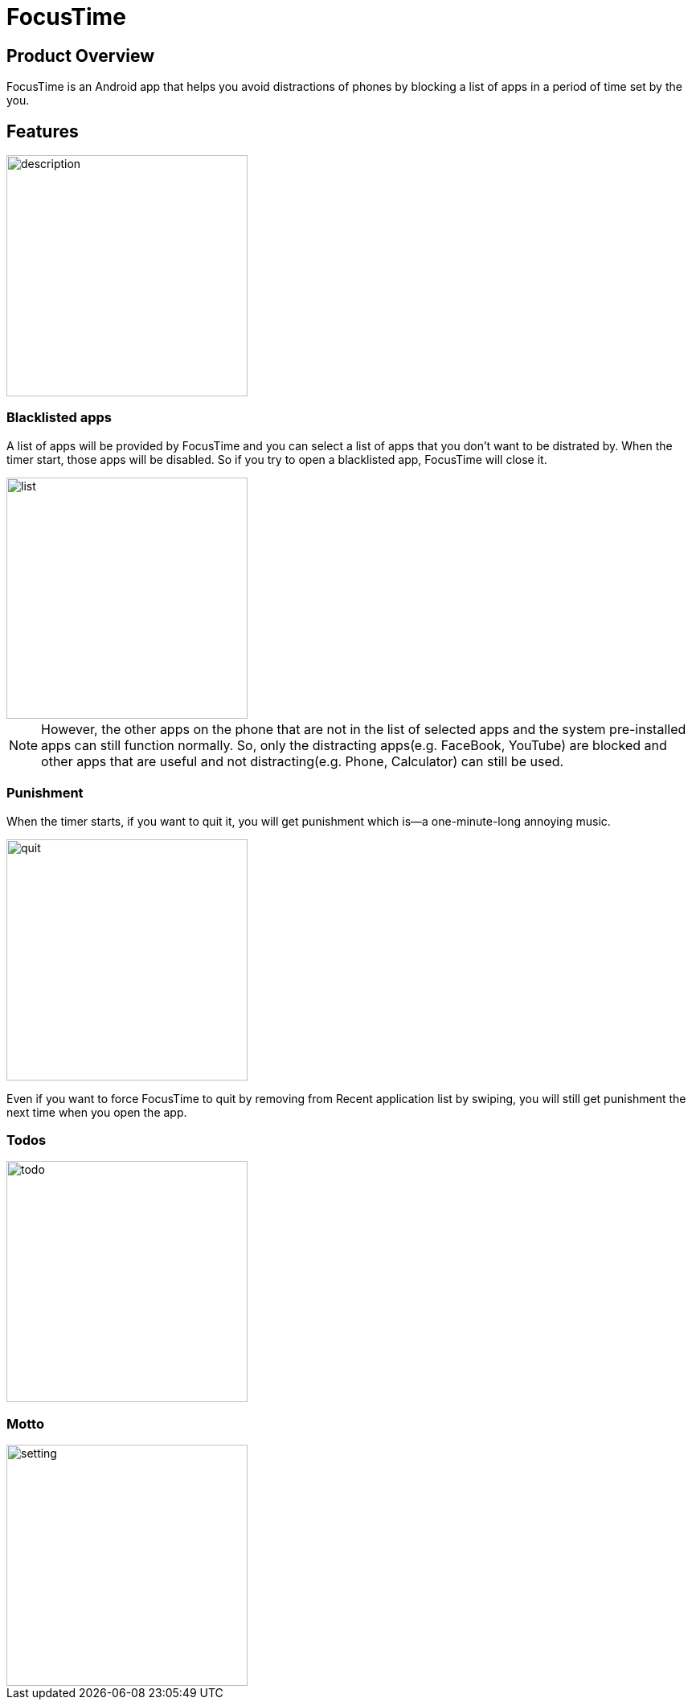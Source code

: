 = FocusTime
:imagesDir: images

== Product Overview
FocusTime is an Android app that helps you avoid distractions of phones by blocking a list of apps in a period of time set by the you.

== Features
image::description.png[width="300"]

=== Blacklisted apps
A list of apps will be provided by FocusTime and you can select a list of apps that you don't want to be distrated by. When the timer start, those apps will be disabled. So if you try to open a blacklisted app, FocusTime will close it.

image::list.png[width="300"]

[NOTE]
However, the other apps on the phone that are not in the list of selected apps and the system pre-installed apps can still function normally. So, only the distracting apps(e.g. FaceBook, YouTube) are blocked and other apps that are useful and not distracting(e.g. Phone, Calculator) can still be used.

=== Punishment
When the timer starts, if you want to quit it, you will get punishment which is--a one-minute-long annoying music.

image::quit.png[width="300"]

Even if you want to force FocusTime to quit by removing from Recent application list by swiping, you will still get punishment the next time when you open the app.

=== Todos

image::todo.png[width="300"]

=== Motto

image::setting.png[width="300"]



